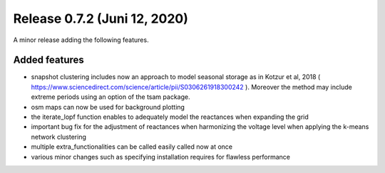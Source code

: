 Release 0.7.2 (Juni 12, 2020)
++++++++++++++++++++++++++++
A minor release adding the following features.

Added features
--------------

* snapshot clustering includes now an approach to model seasonal storage as in Kotzur et al, 2018 ( https://www.sciencedirect.com/science/article/pii/S0306261918300242 ). Moreover the method may include extreme periods using an option of the tsam package.
* osm maps can now be used for background plotting
* the iterate_lopf function enables to adequately model the reactances when expanding the grid
* important bug fix for the adjustment of reactances when harmonizing the voltage level when applying the k-means network clustering
* multiple extra_functionalities can be called easily called now at once
* various minor changes such as specifying installation requires for flawless performance


